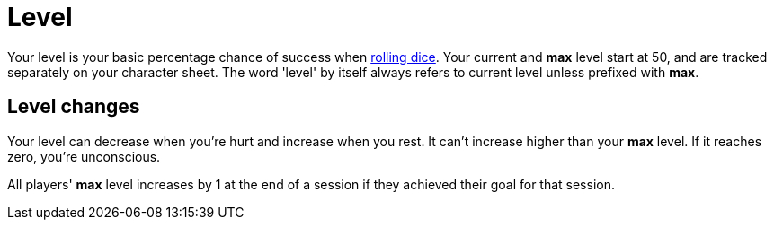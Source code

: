 [#level]

= Level

Your level is your basic percentage chance of success when <<dice.adoc#dice,rolling dice>>.  Your current and *max* level start at 50, and are tracked separately on your character sheet.  The word 'level' by itself always refers to current level unless prefixed with *max*.

== Level changes

Your level can decrease when you're hurt and increase when you rest. It can't increase higher than your *max* level. If it reaches zero, you're unconscious.

All players' *max* level increases by 1 at the end of a session if they achieved their goal for that session. 